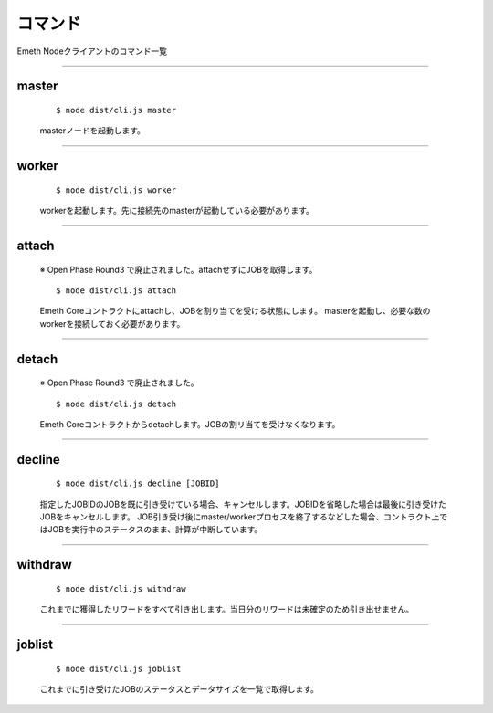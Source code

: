 .. _commands:

====================
コマンド
====================

Emeth Nodeクライアントのコマンド一覧

------------------------------------------------------------------------------

master
===============

  ::

  $ node dist/cli.js master

  masterノードを起動します。


----------------------------------------------------------------------------------------------

worker
===============

  ::

  $ node dist/cli.js worker

  workerを起動します。先に接続先のmasterが起動している必要があります。

----------------------------------------------------------------------------------------------

attach
===============

  ※ Open Phase Round3 で廃止されました。attachせずにJOBを取得します。

  ::

  $ node dist/cli.js attach

  Emeth Coreコントラクトにattachし、JOBを割り当てを受ける状態にします。
  masterを起動し、必要な数のworkerを接続しておく必要があります。

----------------------------------------------------------------------------------------------

detach
===============

  ※ Open Phase Round3 で廃止されました。

  ::

  $ node dist/cli.js detach

  Emeth Coreコントラクトからdetachします。JOBの割リ当てを受けなくなります。

----------------------------------------------------------------------------------------------

decline
===============

  ::

  $ node dist/cli.js decline [JOBID]

  指定したJOBIDのJOBを既に引き受けている場合、キャンセルします。JOBIDを省略した場合は最後に引き受けたJOBをキャンセルします。
  JOB引き受け後にmaster/workerプロセスを終了するなどした場合、コントラクト上ではJOBを実行中のステータスのまま、計算が中断しています。 

----------------------------------------------------------------------------------------------


withdraw
===============

  ::

  $ node dist/cli.js withdraw

  これまでに獲得したリワードをすべて引き出します。当日分のリワードは未確定のため引き出せません。

----------------------------------------------------------------------------------------------

joblist
===============

  ::

  $ node dist/cli.js joblist

  これまでに引き受けたJOBのステータスとデータサイズを一覧で取得します。



